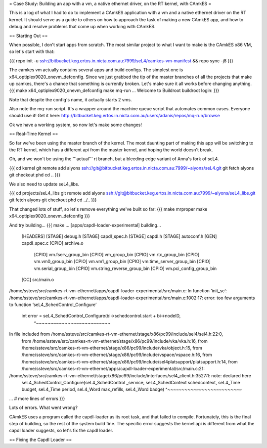 = Case Study: Building an app with a vm, a native ethernet driver, on the RT kernel, with CAmkES =

This is a log of what I had to do to implement a CAmkES application with a vm and a native ethernet driver on the RT kernel. It should serve as a guide to others on how to approach the task of making a new CAmkES app, and how to debug and resolve problems that come up when working with CAmkES.

== Starting Out ==

When possible, I don't start apps from scratch. The most similar project to what I want to make is the CAmkES x86 VM, so let's start with that:

{{{
repo init -u ssh://bitbucket.keg.ertos.in.nicta.com.au:7999/seL4/camkes-vm-manifest && repo sync -j8
}}}

The camkes vm actually contains several apps and build configs. The simplest one is x64_optiplex9020_onevm_defconfig. Since we just grabbed the tip of the master branches of all the projects that make up camkes, there's a chance that something is currently broken. Let's make sure it all works before changing anything.
{{{
make x64_optiplex9020_onevm_defconfig
make
mq-run
...
Welcome to Buildroot
buildroot login:
}}}

Note that despite the config's name, it actually starts 2 vms.

Also note the mq-run script. It's a wrapper around the machine queue script that automates common cases. Everyone should use it! Get it here: http://bitbucket.keg.ertos.in.nicta.com.au/users/adanis/repos/mq-run/browse

Ok we have a working system, so now let's make some changes!

== Real-Time Kernel ==

So far we've been using the master branch of the kernel. The most daunting part of making this app will be switching to the RT kernel, which has a different api from the master kernel, and hoping the world doesn't break.

Oh, and we won't be using the '''actual''' rt branch, but a bleeding edge variant of Anna's fork of seL4.

{{{
cd kernel
git remote add alyons ssh://git@bitbucket.keg.ertos.in.nicta.com.au:7999/~alyons/seL4.git
git fetch alyons
git checkout phd
cd ..
}}}

We also need to update seL4_libs.

{{{
cd projects/seL4_libs
git remote add alyons ssh://git@bitbucket.keg.ertos.in.nicta.com.au:7999/~alyons/seL4_libs.git
git fetch alyons
git checkout phd
cd ../..
}}}

That changed lots of stuff, so let's remove everything we've built so far:
{{{
make mrproper
make x64_optiplex9020_onevm_defconfig
}}}

And try building...
{{{
make
...
[apps/capdl-loader-experimental] building...
 [HEADERS]
 [STAGE] debug.h
 [STAGE] capdl_spec.h
 [STAGE] capdl.h
 [STAGE] autoconf.h
 [GEN] capdl_spec.c
 [CPIO] archive.o
  [CPIO] vm.fserv_group_bin
  [CPIO] vm_group_bin
  [CPIO] vm.rtc_group_bin
  [CPIO] vm.vm0_group_bin
  [CPIO] vm.vm1_group_bin
  [CPIO] vm.time_server_group_bin
  [CPIO] vm.serial_group_bin
  [CPIO] vm.string_reverse_group_bin
  [CPIO] vm.pci_config_group_bin
 [CC] src/main.o
/home/ssteve/src/camkes-rt-vm-ethernet/apps/capdl-loader-experimental/src/main.c: In function ‘init_sc’:
/home/ssteve/src/camkes-rt-vm-ethernet/apps/capdl-loader-experimental/src/main.c:1002:17: error: too few arguments to function ‘seL4_SchedControl_Configure’
     int error = seL4_SchedControl_Configure(bi->schedcontrol.start + bi->nodeID,
                 ^~~~~~~~~~~~~~~~~~~~~~~~~~~
In file included from /home/ssteve/src/camkes-rt-vm-ethernet/stage/x86/pc99/include/sel4/sel4.h:22:0,
                 from /home/ssteve/src/camkes-rt-vm-ethernet/stage/x86/pc99/include/vka/vka.h:16,
                 from /home/ssteve/src/camkes-rt-vm-ethernet/stage/x86/pc99/include/vka/object.h:15,
                 from /home/ssteve/src/camkes-rt-vm-ethernet/stage/x86/pc99/include/vspace/vspace.h:16,
                 from /home/ssteve/src/camkes-rt-vm-ethernet/stage/x86/pc99/include/sel4platsupport/platsupport.h:14,
                 from /home/ssteve/src/camkes-rt-vm-ethernet/apps/capdl-loader-experimental/src/main.c:21:
/home/ssteve/src/camkes-rt-vm-ethernet/stage/x86/pc99/include/interfaces/sel4_client.h:3527:1: note: declared here
 seL4_SchedControl_Configure(seL4_SchedControl _service, seL4_SchedContext schedcontext, seL4_Time budget, seL4_Time period, seL4_Word max_refills, seL4_Word badge)
 ^~~~~~~~~~~~~~~~~~~~~~~~~~~
... # more lines of errors
}}}

Lots of errors. What went wrong?

CAmkES uses a program called the capdl-loader as its root task, and that failed to compile. Fortunately, this is the final step of building, so the rest of the system build fine. The specific error suggests the kernel api is different from what the capdl loader suggests, so let's fix the capdl loader.

== Fixing the Capdl Loader ==
